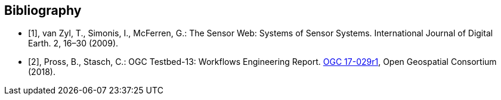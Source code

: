 [bibliography]
[[Bibliography]]
== Bibliography

* [[[vanzyl2009,1]]], van Zyl, T., Simonis, I., McFerren, G.: The Sensor Web: Systems of Sensor Systems. International Journal of Digital Earth. 2, 16–30 (2009).
* [[[pross2018,2]]], Pross, B., Stasch, C.: OGC Testbed-13: Workflows Engineering Report. http://docs.opengeospatial.org/per/17-029r1.html[OGC 17-029r1],  Open Geospatial Consortium (2018).
